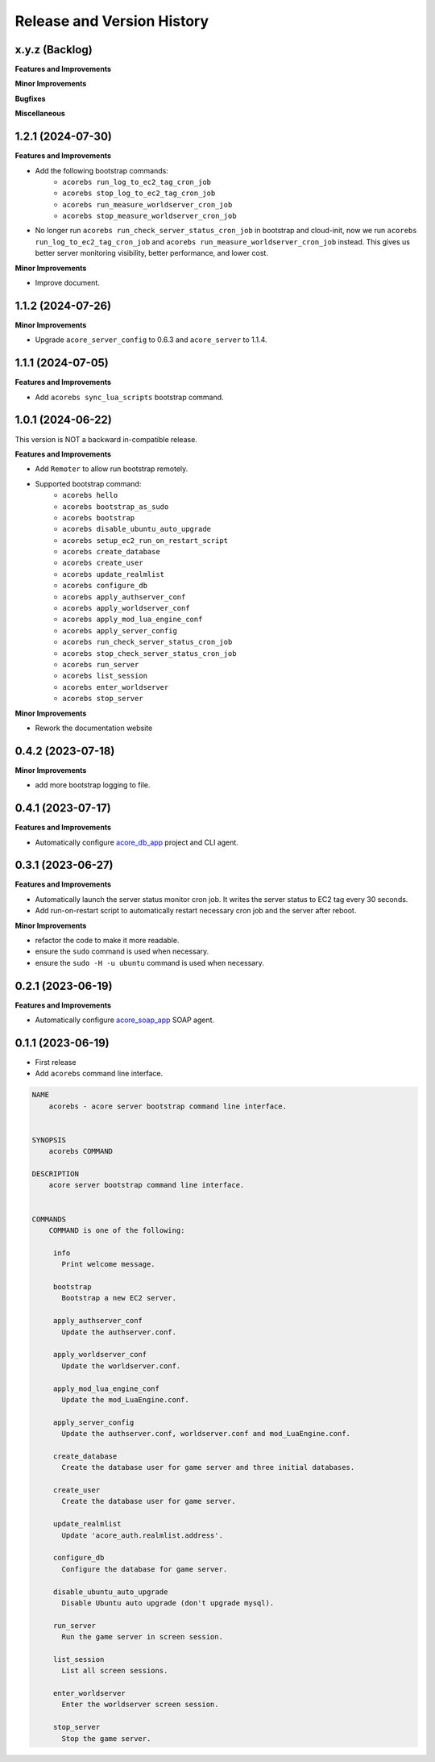 .. _release_history:

Release and Version History
==============================================================================


x.y.z (Backlog)
~~~~~~~~~~~~~~~~~~~~~~~~~~~~~~~~~~~~~~~~~~~~~~~~~~~~~~~~~~~~~~~~~~~~~~~~~~~~~~
**Features and Improvements**

**Minor Improvements**

**Bugfixes**

**Miscellaneous**


1.2.1 (2024-07-30)
~~~~~~~~~~~~~~~~~~~~~~~~~~~~~~~~~~~~~~~~~~~~~~~~~~~~~~~~~~~~~~~~~~~~~~~~~~~~~~
**Features and Improvements**

- Add the following bootstrap commands:
    - ``acorebs run_log_to_ec2_tag_cron_job``
    - ``acorebs stop_log_to_ec2_tag_cron_job``
    - ``acorebs run_measure_worldserver_cron_job``
    - ``acorebs stop_measure_worldserver_cron_job``
- No longer run ``acorebs run_check_server_status_cron_job`` in bootstrap and cloud-init, now we run ``acorebs run_log_to_ec2_tag_cron_job`` and ``acorebs run_measure_worldserver_cron_job`` instead. This gives us better server monitoring visibility, better performance, and lower cost.

**Minor Improvements**

- Improve document.


1.1.2 (2024-07-26)
~~~~~~~~~~~~~~~~~~~~~~~~~~~~~~~~~~~~~~~~~~~~~~~~~~~~~~~~~~~~~~~~~~~~~~~~~~~~~~
**Minor Improvements**

- Upgrade ``acore_server_config`` to 0.6.3 and ``acore_server`` to 1.1.4.


1.1.1 (2024-07-05)
~~~~~~~~~~~~~~~~~~~~~~~~~~~~~~~~~~~~~~~~~~~~~~~~~~~~~~~~~~~~~~~~~~~~~~~~~~~~~~
**Features and Improvements**

- Add ``acorebs sync_lua_scripts`` bootstrap command.


1.0.1 (2024-06-22)
~~~~~~~~~~~~~~~~~~~~~~~~~~~~~~~~~~~~~~~~~~~~~~~~~~~~~~~~~~~~~~~~~~~~~~~~~~~~~~
This version is NOT a backward in-compatible release.

**Features and Improvements**

- Add ``Remoter`` to allow run bootstrap remotely.
- Supported bootstrap command:
    - ``acorebs hello``
    - ``acorebs bootstrap_as_sudo``
    - ``acorebs bootstrap``
    - ``acorebs disable_ubuntu_auto_upgrade``
    - ``acorebs setup_ec2_run_on_restart_script``
    - ``acorebs create_database``
    - ``acorebs create_user``
    - ``acorebs update_realmlist``
    - ``acorebs configure_db``
    - ``acorebs apply_authserver_conf``
    - ``acorebs apply_worldserver_conf``
    - ``acorebs apply_mod_lua_engine_conf``
    - ``acorebs apply_server_config``
    - ``acorebs run_check_server_status_cron_job``
    - ``acorebs stop_check_server_status_cron_job``
    - ``acorebs run_server``
    - ``acorebs list_session``
    - ``acorebs enter_worldserver``
    - ``acorebs stop_server``

**Minor Improvements**

- Rework the documentation website


0.4.2 (2023-07-18)
~~~~~~~~~~~~~~~~~~~~~~~~~~~~~~~~~~~~~~~~~~~~~~~~~~~~~~~~~~~~~~~~~~~~~~~~~~~~~~
**Minor Improvements**

- add more bootstrap logging to file.


0.4.1 (2023-07-17)
~~~~~~~~~~~~~~~~~~~~~~~~~~~~~~~~~~~~~~~~~~~~~~~~~~~~~~~~~~~~~~~~~~~~~~~~~~~~~~
**Features and Improvements**

- Automatically configure `acore_db_app <https://github.com/MacHu-GWU/acore_db_app-project>`_ project and CLI agent.


0.3.1 (2023-06-27)
~~~~~~~~~~~~~~~~~~~~~~~~~~~~~~~~~~~~~~~~~~~~~~~~~~~~~~~~~~~~~~~~~~~~~~~~~~~~~~
**Features and Improvements**

- Automatically launch the server status monitor cron job. It writes the server status to EC2 tag every 30 seconds.
- Add run-on-restart script to automatically restart necessary cron job and the server after reboot.

**Minor Improvements**

- refactor the code to make it more readable.
- ensure the ``sudo`` command is used when necessary.
- ensure the ``sudo -H -u ubuntu`` command is used when necessary.


0.2.1 (2023-06-19)
~~~~~~~~~~~~~~~~~~~~~~~~~~~~~~~~~~~~~~~~~~~~~~~~~~~~~~~~~~~~~~~~~~~~~~~~~~~~~~
**Features and Improvements**

- Automatically configure `acore_soap_app <https://github.com/MacHu-GWU/acore_soap_app-project>`_ SOAP agent.


0.1.1 (2023-06-19)
~~~~~~~~~~~~~~~~~~~~~~~~~~~~~~~~~~~~~~~~~~~~~~~~~~~~~~~~~~~~~~~~~~~~~~~~~~~~~~
- First release
- Add ``acorebs`` command line interface.

.. code-block:: bash

    NAME
        acorebs - acore server bootstrap command line interface.


    SYNOPSIS
        acorebs COMMAND

    DESCRIPTION
        acore server bootstrap command line interface.


    COMMANDS
        COMMAND is one of the following:

         info
           Print welcome message.

         bootstrap
           Bootstrap a new EC2 server.

         apply_authserver_conf
           Update the authserver.conf.

         apply_worldserver_conf
           Update the worldserver.conf.

         apply_mod_lua_engine_conf
           Update the mod_LuaEngine.conf.

         apply_server_config
           Update the authserver.conf, worldserver.conf and mod_LuaEngine.conf.

         create_database
           Create the database user for game server and three initial databases.

         create_user
           Create the database user for game server.

         update_realmlist
           Update 'acore_auth.realmlist.address'.

         configure_db
           Configure the database for game server.

         disable_ubuntu_auto_upgrade
           Disable Ubuntu auto upgrade (don't upgrade mysql).

         run_server
           Run the game server in screen session.

         list_session
           List all screen sessions.

         enter_worldserver
           Enter the worldserver screen session.

         stop_server
           Stop the game server.
